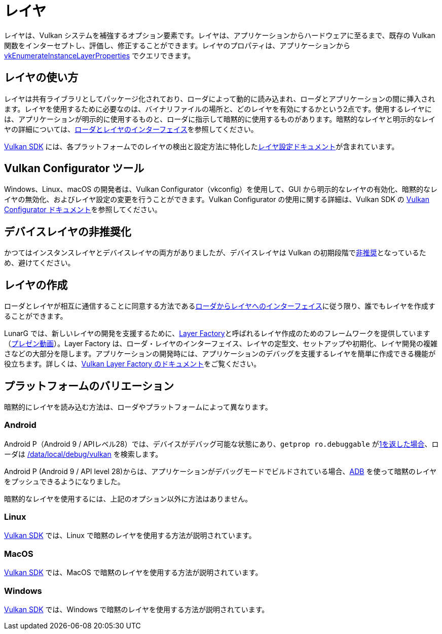 // Copyright 2019-2022 The Khronos Group, Inc.
// SPDX-License-Identifier: CC-BY-4.0

ifndef::chapters[:chapters:]

[[layers]]
= レイヤ

レイヤは、Vulkan システムを補強するオプション要素です。レイヤは、アプリケーションからハードウェアに至るまで、既存の Vulkan 関数をインターセプトし、評価し、修正することができます。レイヤのプロパティは、アプリケーションから link:https://www.khronos.org/registry/vulkan/specs/1.3/html/vkspec.html#vkEnumerateInstanceLayerProperties[vkEnumerateInstanceLayerProperties] でクエリできます。

== レイヤの使い方

レイヤは共有ライブラリとしてパッケージ化されており、ローダによって動的に読み込まれ、ローダとアプリケーションの間に挿入されます。レイヤを使用するために必要なのは、バイナリファイルの場所と、どのレイヤを有効にするかという2点です。使用するレイヤには、アプリケーションが明示的に使用するものと、ローダに指示して暗黙的に使用するものがあります。暗黙的なレイヤと明示的なレイヤの詳細については、link:https://github.com/KhronosGroup/Vulkan-Loader/blob/master/loader/LoaderAndLayerInterface.md#implicit-vs-explicit-layers[ローダとレイヤのインターフェイス]を参照してください。

link:https://vulkan.lunarg.com/sdk/home[Vulkan SDK] には、各プラットフォームでのレイヤの検出と設定方法に特化したlink:https://vulkan.lunarg.com/doc/sdk/latest/windows/layer_configuration.html[レイヤ設定ドキュメント]が含まれています。

== Vulkan Configurator ツール

Windows、Linux、macOS の開発者は、Vulkan Configurator（vkconfig）を使用して、GUI から明示的なレイヤの有効化、暗黙的なレイヤの無効化、およびレイヤ設定の変更を行うことができます。Vulkan Configurator の使用に関する詳細は、Vulkan SDK の link:https://vulkan.lunarg.com/doc/sdk/latest/windows/vkconfig.html[Vulkan Configurator ドキュメント]を参照してください。

== デバイスレイヤの非推奨化

かつてはインスタンスレイヤとデバイスレイヤの両方がありましたが、デバイスレイヤは Vulkan の初期段階でlink:https://www.khronos.org/registry/vulkan/specs/1.3/html/vkspec.html#extendingvulkan-layers-devicelayerdeprecation[非推奨]となっているため、避けてください。

== レイヤの作成

ローダとレイヤが相互に通信することに同意する方法であるlink:https://github.com/KhronosGroup/Vulkan-Loader/blob/master/loader/LoaderAndLayerInterface.md#loader-and-layer-interface[ローダからレイヤへのインターフェイス]に従う限り、誰でもレイヤを作成することができます。

LunarG では、新しいレイヤの開発を支援するために、link:https://github.com/LunarG/VulkanTools/tree/master/layer_factory[Layer Factory]と呼ばれるレイヤ作成のためのフレームワークを提供しています（link:https://www.youtube.com/watch?v=gVT7nyXz6M8&t=5m22s[プレゼン動画]）。Layer Factory は、ローダ・レイヤのインターフェイス、レイヤの定型文、セットアップや初期化、レイヤ開発の複雑さなどの大部分を隠します。アプリケーションの開発時には、アプリケーションのデバッグを支援するレイヤを簡単に作成できる機能が役立ちます。詳しくは、link:https://github.com/LunarG/VulkanTools/blob/master/layer_factory/README.md[Vulkan Layer Factory のドキュメント]をご覧ください。

== プラットフォームのバリエーション

暗黙的にレイヤを読み込む方法は、ローダやプラットフォームによって異なります。

=== Android

Android P（Android 9 / APIレベル28）では、デバイスがデバッグ可能な状態にあり、`getprop ro.debuggable` がlink:http://androidxref.com/9.0.0_r3/xref/frameworks/native/vulkan/libvulkan/layers_extensions.cpp#454[1を返した場合]、ローダは link:http://androidxref.com/9.0.0_r3/xref/frameworks/native/vulkan/libvulkan/layers_extensions.cpp#67[/data/local/debug/vulkan] を検索します。

Android P (Android 9 / API level 28)からは、アプリケーションがデバッグモードでビルドされている場合、link:https://developer.android.com/ndk/guides/graphics/validation-layer#vl-adb[ADB] を使って暗黙のレイヤをプッシュできるようになりました。

暗黙的なレイヤを使用するには、上記のオプション以外に方法はありません。

=== Linux

link:https://vulkan.lunarg.com/doc/sdk/latest/linux/layer_configuration.html[Vulkan SDK] では、Linux で暗黙のレイヤを使用する方法が説明されています。

=== MacOS

link:https://vulkan.lunarg.com/doc/sdk/latest/mac/layer_configuration.html[Vulkan SDK] では、MacOS で暗黙のレイヤを使用する方法が説明されています。

=== Windows

link:https://vulkan.lunarg.com/doc/sdk/latest/windows/layer_configuration.html[Vulkan SDK] では、Windows で暗黙のレイヤを使用する方法が説明されています。
